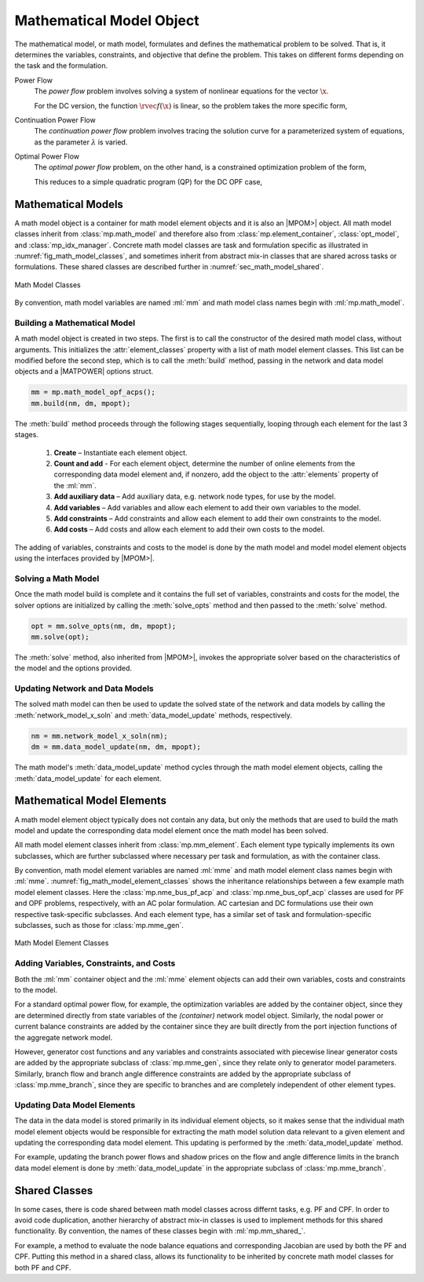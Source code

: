 .. _sec_math_model:

Mathematical Model Object
=========================

The mathematical model, or math model, formulates and defines the mathematical problem to be solved. That is, it determines the variables, constraints, and objective that define the problem. This takes on different forms depending on the task and the formulation.

Power Flow
    The *power flow* problem involves solving a system of nonlinear equations for the vector :math:`\x`.

    .. math::
       :label: eq_pf_ac_form

       \rvec{f}(\x) = \rvec{0}

    For the DC version, the function :math:`\rvec{f}(\x)` is linear, so the problem takes the more specific form,

    .. math::
       :label: eq_pf_dc_form

       \param{\rmat{A}} \x - \param{\rvec{b}} = \rvec{0}.

Continuation Power Flow
    The *continuation power flow* problem involves tracing the solution curve for a parameterized system of equations, as the parameter :math:`\lambda` is varied.

    .. math::
       :label: eq_cpf_form

       \rvec{f}(\x, \lambda) = \rvec{0},

Optimal Power Flow
    The *optimal power flow* problem, on the other hand, is a constrained  optimization problem of the form,

    .. math::
       :label: eq_opf_ac_form

       \min_\x \rvec{f}(\x) \\
       \textrm{such that} \qquad \rvec{g}(\x) &= \rvec{0} \\
       \rvec{h}(\x) &\le \rvec{0} \\
       \param{\x}_{\min} \le \x &\le \param{\x}_{\max}.

    This reduces to a simple quadratic program (QP) for the DC OPF case,

    .. math::
       :label: eq_opf_dc_form

       \min_\x \trans{\x} \param{\rmat{Q}} \x &+ \trans{\param{\rvec{c}}} \x + \param{k} \\
       \textrm{such that} \qquad \param{\rvec{l}} &\le \param{\rmat{A}} \x \le \param{\rvec{u}} \\
       \param{\x}_{\min} & \le \x \le \param{\x}_{\max}.


Mathematical Models
-------------------

A math model object is a container for math model element objects and it is also an |MPOM>| object. All math model classes inherit from :class:`mp.math_model` and therefore also from :class:`mp.element_container`, :class:`opt_model`, and  :class:`mp_idx_manager`. Concrete math model classes are task and formulation specific as illustrated in :numref:`fig_math_model_classes`, and sometimes inherit from abstract mix-in classes that are shared across tasks or formulations. These shared classes are described further in :numref:`sec_math_model_shared`.

.. _fig_math_model_classes:
.. figure:: figures/math-model-classes.*
   :alt: Math Model Classes
   :align: center

   Math Model Classes

By convention, math model variables are named :ml:`mm` and math model class names begin with :ml:`mp.math_model`.


Building a Mathematical Model
^^^^^^^^^^^^^^^^^^^^^^^^^^^^^

A math model object is created in two steps. The first is to call the constructor of the desired math model class, without arguments. This initializes the :attr:`element_classes` property with a list of math model element classes. This list can be modified before the second step, which is to call the :meth:`build` method, passing in the network and data model objects and a |MATPOWER| options struct.

.. _code_math_model_build:
.. code-block::

   mm = mp.math_model_opf_acps();
   mm.build(nm, dm, mpopt);

The :meth:`build` method proceeds through the following stages sequentially, looping through each element for the last 3 stages.

   1. **Create** – Instantiate each element object.
   2. **Count and add** - For each element object, determine the number of online elements from the corresponding data model element and, if nonzero, add the object to the :attr:`elements` property of the :ml:`mm`.
   3. **Add auxiliary data** – Add auxiliary data, e.g. network node types, for use by the model.
   4. **Add variables** – Add variables and allow each element to add their own variables to the model.
   5. **Add constraints** – Add constraints and allow each element to add their own constraints to the model.
   6. **Add costs** – Add costs and allow each element to add their own costs to the model.

The adding of variables, constraints and costs to the model is done by the math model and model model element objects using the interfaces provided by |MPOM>|.


Solving a Math Model
^^^^^^^^^^^^^^^^^^^^

Once the math model build is complete and it contains the full set of variables, constraints and costs for the model, the solver options are initialized by calling the :meth:`solve_opts` method and then passed to the :meth:`solve` method.

.. _code_math_model_solve:
.. code-block::

   opt = mm.solve_opts(nm, dm, mpopt);
   mm.solve(opt);

The :meth:`solve` method, also inherited from |MPOM>|, invokes the appropriate solver based on the characteristics of the model and the options provided.


Updating Network and Data Models
^^^^^^^^^^^^^^^^^^^^^^^^^^^^^^^^

The solved math model can then be used to update the solved state of the network and data models by calling the :meth:`network_model_x_soln` and :meth:`data_model_update` methods, respectively.

.. _code_math_model_updates:
.. code-block::

   nm = mm.network_model_x_soln(nm);
   dm = mm.data_model_update(nm, dm, mpopt);

The math model's :meth:`data_model_update` method cycles through the math model element objects, calling the :meth:`data_model_update` for each element.


.. _sec_mm_element:

Mathematical Model Elements
---------------------------

A math model element object typically does not contain any data, but only the methods that are used to build the math model and update the corresponding data model element once the math model has been solved.

All math model element classes inherit from :class:`mp.mm_element`. Each element type typically implements its own subclasses, which are further subclassed where necessary per task and formulation, as with the container class.

By convention, math model element variables are named :ml:`mme` and math model element class names begin with :ml:`mme`. :numref:`fig_math_model_element_classes` shows the inheritance relationships between a few example math model element classes. Here the :class:`mp.nme_bus_pf_acp` and :class:`mp.nme_bus_opf_acp` classes are used for PF and OPF problems, respectively, with an AC polar formulation. AC cartesian and DC formulations use their own respective task-specific subclasses. And each element type, has a similar set of task and formulation-specific subclasses, such as those for :class:`mp.mme_gen`.

.. _fig_math_model_element_classes:
.. figure:: figures/math-model-element-classes.*
   :alt: Math Model Element Classes
   :align: center
   :width: 650px

   Math Model Element Classes


Adding Variables, Constraints, and Costs
^^^^^^^^^^^^^^^^^^^^^^^^^^^^^^^^^^^^^^^^

Both the :ml:`mm` container object and the :ml:`mme` element objects can add their own variables, costs and constraints to the model.

For a standard optimal power flow, for example, the optimization variables are added by the container object, since they are determined directly from state variables of the *(container)* network model object. Similarly, the nodal power or current balance constraints are added by the container since they are built directly from the port injection functions of the aggregate network model.

However, generator cost functions and any variables and constraints associated with piecewise linear generator costs are added by the appropriate subclass of :class:`mp.mme_gen`, since they relate only to generator model parameters. Similarly, branch flow and branch angle difference constraints are added by the appropriate subclass of :class:`mp.mme_branch`, since they are specific to branches and are completely independent of other element types.


Updating Data Model Elements
^^^^^^^^^^^^^^^^^^^^^^^^^^^^

The data in the data model is stored primarily in its individual element objects, so it makes sense that the individual math model element objects would be responsible for extracting the math model solution data relevant to a given element and updating the corresponding data model element. This updating is performed by the :meth:`data_model_update` method.

For example, updating the branch power flows and shadow prices on the flow and angle difference limits in the branch data model element is done by :meth:`data_model_update` in the appropriate subclass of :class:`mp.mme_branch`.


.. _sec_math_model_shared:


Shared Classes
--------------

In some cases, there is code shared between math model classes across differnt tasks, e.g. PF and CPF. In order to avoid code duplication, another hierarchy of abstract mix-in classes is used to implement methods for this shared functionality. By convention, the names of these classes begin with :ml:`mp.mm_shared_`.

For example, a method to evaluate the node balance equations and corresponding Jacobian are used by both the PF and CPF. Putting this method in a shared class, allows its functionality to be inherited by concrete math model classes for both PF and CPF.
